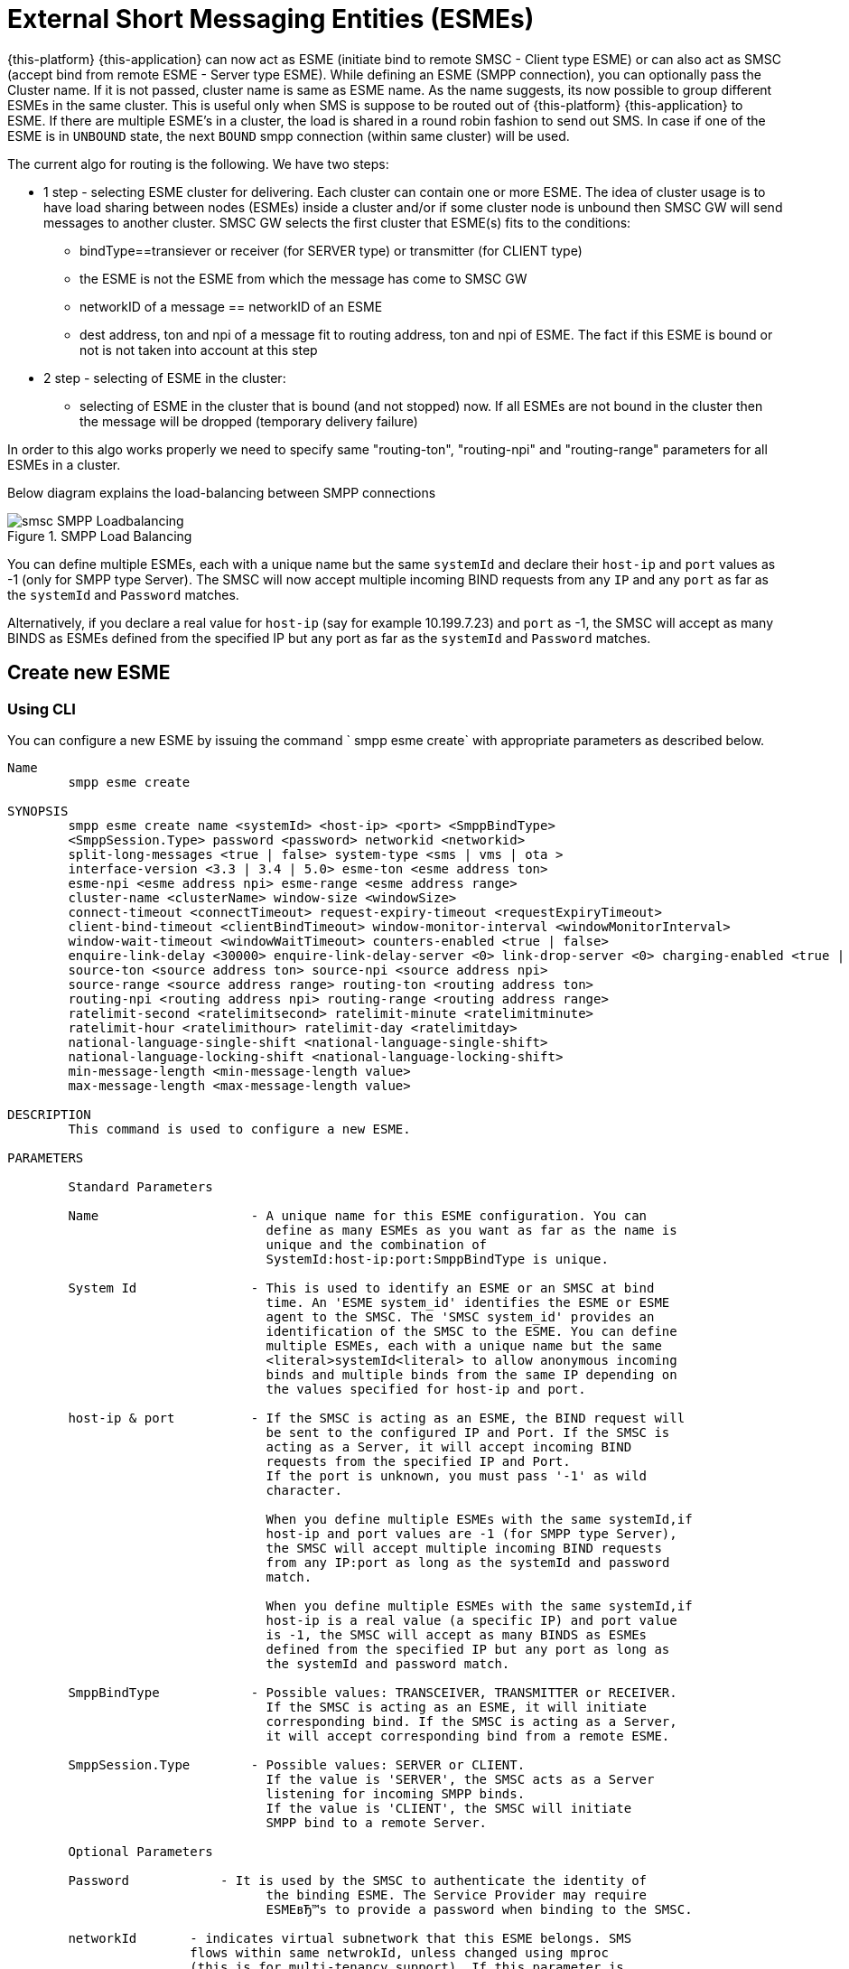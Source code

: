 
[[_esme_settings]]
= External Short Messaging Entities (ESMEs)

{this-platform} {this-application} can now act as ESME (initiate bind to remote SMSC - Client type ESME) or can also act as SMSC (accept bind from remote ESME - Server type ESME). While defining an ESME (SMPP connection), you can optionally pass the Cluster name.
If it is not passed, cluster name is same as ESME name.
As the name suggests, its now possible to group different ESMEs in the same cluster.
This is useful only when SMS is suppose to be routed out of {this-platform} {this-application} to ESME. If there are multiple ESME's in a cluster, the load is shared in a round robin fashion to send out SMS. In case if one of the ESME is in `UNBOUND` state, the next `BOUND` smpp connection (within same cluster) will be used.

The current algo for routing is the following. We have two steps:

* 1 step - selecting ESME cluster for delivering. Each cluster can contain one or more ESME. The idea of cluster usage is to have load sharing between nodes (ESMEs) inside a cluster and/or if some cluster node is unbound then SMSC GW will send messages to another cluster. SMSC GW selects the first cluster that ESME(s) fits to the conditions:
**   bindType==transiever or receiver (for SERVER type) or transmitter (for CLIENT type)
**   the ESME is not the ESME from which the message has come to SMSC GW
**   networkID of a message == networkID of an ESME
**   dest address, ton and npi of a message fit to routing address, ton and npi of ESME. The fact if this ESME is bound or not is not taken into account at this step
* 2 step - selecting of ESME in the cluster:
**   selecting of ESME in the cluster that is bound (and not stopped) now. If all ESMEs are not bound in the cluster then the message will be dropped (temporary delivery failure)

In order to this algo works properly we need to specify same "routing-ton", "routing-npi" and "routing-range" parameters for all ESMEs in a cluster.

Below diagram explains the load-balancing between SMPP connections  

.SMPP Load Balancing
image::images/smsc-SMPP-Loadbalancing.png[] 			 

You can define multiple ESMEs, each with a unique name but the same `systemId` and declare their `host-ip` and `port` values as -1 (only for SMPP type Server). The SMSC will now accept multiple incoming BIND requests from any `IP` and any `port` as far as the `systemId` and `Password` matches.
 

Alternatively, if you declare a real value for `host-ip` (say for example 10.199.7.23) and `port` as -1, the SMSC will accept as many BINDS as ESMEs defined from the specified IP but any port as far as the `systemId` and `Password` matches.
 

[[_esme_settings_create]]
== Create new ESME

[[_esme_settings_create_cli]]
=== Using CLI

You can configure a new ESME by issuing the command ` smpp esme create` with appropriate parameters as described below. 

----

Name
	smpp esme create

SYNOPSIS
	smpp esme create name <systemId> <host-ip> <port> <SmppBindType>  
	<SmppSession.Type> password <password> networkid <networkid>
	split-long-messages <true | false> system-type <sms | vms | ota >
	interface-version <3.3 | 3.4 | 5.0> esme-ton <esme address ton>
	esme-npi <esme address npi> esme-range <esme address range> 
	cluster-name <clusterName> window-size <windowSize> 
	connect-timeout <connectTimeout> request-expiry-timeout <requestExpiryTimeout> 
	client-bind-timeout <clientBindTimeout> window-monitor-interval <windowMonitorInterval> 
	window-wait-timeout <windowWaitTimeout> counters-enabled <true | false> 
	enquire-link-delay <30000> enquire-link-delay-server <0> link-drop-server <0> charging-enabled <true | false> 
	source-ton <source address ton> source-npi <source address npi>
	source-range <source address range> routing-ton <routing address ton>
	routing-npi <routing address npi> routing-range <routing address range>
	ratelimit-second <ratelimitsecond> ratelimit-minute <ratelimitminute> 
	ratelimit-hour <ratelimithour> ratelimit-day <ratelimitday>
	national-language-single-shift <national-language-single-shift>
	national-language-locking-shift <national-language-locking-shift> 
	min-message-length <min-message-length value>
	max-message-length <max-message-length value>

DESCRIPTION
	This command is used to configure a new ESME.

PARAMETERS

	Standard Parameters

	Name			- A unique name for this ESME configuration. You can 
				  define as many ESMEs as you want as far as the name is 
				  unique and the combination of 
				  SystemId:host-ip:port:SmppBindType is unique.

	System Id		- This is used to identify an ESME or an SMSC at bind 
				  time. An 'ESME system_id' identifies the ESME or ESME 
				  agent to the SMSC. The 'SMSC system_id' provides an 
				  identification of the SMSC to the ESME. You can define 
				  multiple ESMEs, each with a unique name but the same 
				  <literal>systemId<literal> to allow anonymous incoming
				  binds and multiple binds from the same IP depending on
				  the values specified for host-ip and port.

	host-ip	& port		- If the SMSC is acting as an ESME, the BIND request will 
				  be sent to the configured IP and Port. If the SMSC is 
				  acting as a Server, it will accept incoming BIND 
				  requests from the specified IP and Port. 
				  If the port is unknown, you must pass '-1' as wild 
				  character.

				  When you define multiple ESMEs with the same systemId,if
				  host-ip and port values are -1 (for SMPP type Server), 
				  the SMSC will accept multiple incoming BIND requests
			          from any IP:port as long as the systemId and password
				  match. 

				  When you define multiple ESMEs with the same systemId,if
				  host-ip is a real value (a specific IP) and port value 
				  is -1, the SMSC will accept as many BINDS as ESMEs 
				  defined from the specified IP but any port as long as 
				  the systemId and password match. 

	SmppBindType 		- Possible values: TRANSCEIVER, TRANSMITTER or RECEIVER. 
				  If the SMSC is acting as an ESME, it will initiate 
				  corresponding bind. If the SMSC is acting as a Server,
				  it will accept corresponding bind from a remote ESME.

	SmppSession.Type 	- Possible values: SERVER or CLIENT. 
				  If the value is 'SERVER', the SMSC acts as a Server 
				  listening for incoming SMPP binds. 
				  If the value is 'CLIENT', the SMSC will initiate 
				  SMPP bind to a remote Server.

	Optional Parameters
	
	Password	    - It is used by the SMSC to authenticate the identity of 
				  the binding ESME. The Service Provider may require 
				  ESMEвЂ™s to provide a password when binding to the SMSC.	

	networkId       - indicates virtual subnetwork that this ESME belongs. SMS 
	                flows within same netwrokId, unless changed using mproc
	                (this is for multi-tenancy support). If this parameter is
                    skipped - networkId will be set to "0" when ESME creation.
                    If you do not use multi-tenancy support - set this value
                    to 0 or skip.   			  

	split-long-messages - long messages will be split before sending to this
				  ESME destination. Default value is false.

	system-type     - Default value is null. 
				  This is used to categorize the type of ESME that is 
				  binding to the SMSC.

	interface-version	- Default value is 3.4. 

				  It is used to indicate the version of the SMPP protocol.

				  It is set in 'SMPPServer Settings'. 

	esme-ton 		- Defines ESME TON. If the SMPP Session Type is CLIENT,
				  this TON will be used in the BIND request. If the SMPP
				  Session Type is SERVER, the incoming BIND request should
				  have the same TON as configured here. If the configured 
				  value is null (-1), SMSC will ignore it in both cases.

	esme-npi 		- Defines ESME NPI. If the SMPP Session Type is CLIENT,
				  this NPI will be used in the BIND request. If the SMPP
				  Session Type is SERVER, the incoming BIND request should
				  have the same NPI as configured here. If the configured 
				  value is null (-1), SMSC will ignore it in both cases.		

	esme-range 		- Defines ESME Address Range. If the SMPP Session Type is 
				  CLIENT, this Address Range will be used in the BIND 
				  request. If the SMPP Session Type is SERVER, the 
				  incoming BIND request should have the same Address Range
				  as configured here. If the configured value is 
				  null (-1), SMSC will ignore it in both cases.

	cluster-name 		- If it is not specified then its same as the name. 
				  It is possible to group different SMPP connections 
				  together by specifying the same cluster-name. 
				  All the SMPP connection's that are capable of sending 
				  out SMS are candidates for grouping.

	window-size 		- Default value is 1. 
				  The window size is the amount of unacknowledged requests
				  that are permitted to be outstanding/unacknowledged at 
				  any given time. If more requests are added, the 
				  underlying stack will throw an exception.

				  This value is set only when ESME is defined as Client 
				  side. For Server side this value is taken from the 
				  'SMPP Server Settings'.
	  
	connect-timeout		- Default value is 10000 milli seconds. 
				  This parameter is used to specify the time within which 
				  the connection to a remote SMSC server should be 
				  established.

				  This is useful only when ESME is defined as Client Side. 
				  For Server side this value is taken from the
				  the 'SMPP Server Settings'.

	request-expiry-timeout	- Default value is -1 (disabled). 
				  This parameter is used to specify the time to wait in 
				  milli seconds for an endpoint to respond to before it 
				  expires.

				  This is useful only when ESME is defined as Client Side. 
				  For Server side this value is taken from the
				  the 'SMPP Server Settings'.

	client-bind-timeout  - Default value is 5000 milli seconds.
				  This parameter is used to specify the length of time
				  to wait for a bind response when the client connecting.
				  This is useful only when ESME is defined as Client Side. 

	window-monitor-interval	- Default value is -1 (disabled).
				  This parameter is used to specify the time between 
				  executions of monitoring the window for requests that 
				  expire. It is recommended that this value, generally, 
				  either matches or is half the value of 
				  'request-expiry-timeout'. Therefore, in the worst case
				  scenario, a request could take upto 1.5 times the 
				  'requestExpiryTimeout' to clear out.

				  This is useful only when ESME is defined as Client Side. 
				  For Server side this value is taken from the
				  the 'SMPP Server Settings'.

	window-wait-timeout 	- Default value is 60000 milli seconds. 
				  This parameter is used to specify the time to wait 
				  until a slot opens up in the 'sendWindow'.

				  This is useful only when ESME is defined as Client Side. 
				  For Server side this value is taken from the
				  the 'SMPP Server Settings'.

	counters-enabled 	- Default value is true. 
				  When this is enabled, SMSC exposes the statistics for
				  SMPP connections.

				  This is useful only when ESME is defined as Client Side. 
				  For Server side this value is taken from the
				  the 'SMPP Server Settings'.

	enquire-link-delay	- Default value is 30000 milli seconds. 
				  When SMSC connects to a remote server as CLIENT, it 
				  sends an 'ENQUIRE_LINK' after every configured 
				  enquire-link-delay.

				  0 means disabled. SMSC will not send ENQUIRE_LINK.

	enquire-link-delay-server - Default value is 0 milli seconds. 
				  When SMSC connects to a remote server as SERVER, it 
				  sends an 'ENQUIRE_LINK' after every configured 
				  enquire-link-delay-server.

				  0 means disabled. SMSC will not send ENQUIRE_LINK.

	link-drop-server - Default value is 0 milli seconds means disabled. 
				  When SMSC connects to a remote server as SERVER, if it 
				  isn't received any data after configured link-drop-server,
				  it will drop the esme session.

				  0 means disabled, SMSC will not drop smpp session.

				  If enquire-link-delay-server is enabled then link-drop-server
				  always disabled.

	charging-enabled	- Flag to enable or disable charging for every SMS 
				  arriving from SIP.

	source-ton		- Every SMS coming into the SMSC via this ESME should have
				  the same 'source_addr_ton' as the value configured here.

				  If this configured value is null(-1) or not null and 
				  matches, the SMSC will compare the
				  'source_addr_npi' and 'source_addr_range' as explained 
				  below. 

				  If it doesn't match, the SMSC will reject this SMS with 
				  an error code '0x0000000A' indicating 
				  Invalid Source Address.

	source-npi		- Every SMS coming into the SMSC via this ESME should have
				  the same 'source_addr_npi' as the value configured here.
				  configured here. 

				  If this configured value is null(-1)
				  or not null and matches, the SMSC will compare the 
				  'source_addr_range' as below. 

				  If it doesn't match, the SMSC will reject this 
				  SMS with an error code '0x0000000A' indicating 
				  Invalid Source Address.

	source-range		- Every SMS coming into the SMSC via this ESME should have
				  the same 'source_addr_range' as the value configured 
				  here.This is a regular java expression and 
				  default value is ^[0-9a-zA-Z]*. 

				  If it matches, the SMSC will accept the incoming SMS 
				  and process further.

				  If it doesn't match, the SMSC will reject this 
				  SMS with an error code '0x0000000A' indicating 
				  Invalid Source Address.

	routing-ton		- The DefaultSmsRoutingRule will try to match the 
				  'dest_addr_ton' of outgoing SMS with the value 
				  configured here. If this configured value is null(-1) 
				  or not null and matches, the SMSC will compare the
				  'dest_addr_npi' and 'destination_addr' as explained 
				  below. If it doesn't match, the SMSC will select the 
				  next ESME in the list for matching routing rule.

				  DefaultSmsRoutingRule will consider ESME for routing 
				  only if
				  1) SmppBindType is TRANSCEIVER
				  2) SmppBindType is RECEIVER and 
				  SmppSession.Type is SERVER
				  3) SmppBindType is TRANSMITTER and 
				  SmppSession.Type is CLIENT

	routing-npi		- The DefaultSmsRoutingRule will try to match the 
				  'dest_addr_npi' of outgoing SMS with the value
				  configured here. If this configured value is null(-1)
				  or not null and matches, the SMSC will compare the 
				  'destination_addr' as below. If it doesn't match, the 
				  SMSC will select the next ESME in the list for matching 
				  routing rule.

				  DefaultSmsRoutingRule will consider ESME for routing 
				  only if
				  1) SmppBindType is TRANSCEIVER
				  2) SmppBindType is RECEIVER and 
				  SmppSession.Type is SERVER
				  3) SmppBindType is TRANSMITTER and 
				  SmppSession.Type is CLIENT

	routing-range		- The DefaultSmsRoutingRule will try to match the 
				  'destination_addr' of outgoing SMS with the value
				  configured here. This is a regular java expression and 
				  default value is ^[0-9a-zA-Z]*. If it matches, the SMSC
				  will send the SMS out over this SMPP connection. If it 
				  doesn't match, the SMSC will select the next ESME in 
				  the list for matching routing rule.

				  DefaultSmsRoutingRule will consider ESME for routing 
				  only if
				  1) SmppBindType is TRANSCEIVER
				  2) SmppBindType is RECEIVER and 
				  SmppSession.Type is SERVER
				  3) SmppBindType is TRANSMITTER and 
				  SmppSession.Type is CLIENT
				  
    ratelimit_second    - This parameter is used to specify a maximum limit
    				of messages that the SMSC will accept from this ESME 
    				during any one second. 
    				
    				If the ESME sends more messages (per second) 
    				than the maximum limit specified by 'ratelimit_second',
					these additional messages will be rejected by the 
					SMSC GW along with an error code - "throttled".
					
					The default value for this parameter is "0" and it
					implies "no restrictions". If this parameter is not
					specified it implies "no restrictions".
	
	ratelimit_minute    - This parameter is used to specify a maximum limit
    				of messages that the SMSC will accept from this ESME 
    				during any one minute. 
    				
    				If the ESME sends more messages (per minute) 
    				than the maximum limit specified by 'ratelimit_minute',
					these additional messages will be rejected by the 
					SMSC GW along with an error code - "throttled".
					
					The default value for this parameter is "0" and it
					implies "no restrictions". If this parameter is not
					specified it implies "no restrictions".

	ratelimit_hour    - This parameter is used to specify a maximum limit
    				of messages that the SMSC will accept from this ESME 
    				during any one hour. 
    				
    				If the ESME sends more messages (per hour) 
    				than the maximum limit specified by 'ratelimit_hour',
					these additional messages will be rejected by the 
					SMSC GW along with an error code - "throttled".
					
					The default value for this parameter is "0" and it
					implies "no restrictions". If this parameter is not
					specified it implies "no restrictions".

	ratelimit_day    - This parameter is used to specify a maximum limit
    				of messages that the SMSC will accept from this ESME 
    				during any one day. 
    				
    				If the ESME sends more messages (per day) 
    				than the maximum limit specified by 'ratelimit_day',
					these additional messages will be rejected by the 
					SMSC GW along with an error code - "throttled".
					
					The default value for this parameter is "0" and it
					implies "no restrictions". If this parameter is not
					specified it implies "no restrictions".		
	
	national-language-single-shift - National language single shift table can be 
	                configured for messages that have come via SMPP (ESME) that 
	                do not have UDHs inside and have GSM7 encoding (DCS==0). The 
	                default GSM data coding table is mostly used. Possible values:
                       = 0  : default GSM data coding table
                       = 13 : urdu (arabic) national language shift table
                       = 1  : the national language locking shift value must be 
                              obtained from the option national-language-single-shift 
                              that is defined at SMSC GW general level.
	
	
	national-language-locking-shift - National language locking shift table can be 
	                configured for messages that have come via SMPP (ESME) that 
	                do not have UDHs inside and have GSM7 encoding (DCS==0). The 
	                default GSM data coding table is mostly used. Possible values:
                       = 0  : default GSM data coding table
                       = 13 : urdu (arabic) national language shift table
                       = 1  : the national language locking shift value must be 
                              obtained from the option national-language-locking-shift 
                              that is defined at SMSC GW general level.
					
							  
	min-message-length    - This paramter is used to specify the minimum
					message length (in characters) acceptable to
					the SMSC GW, for messages coming from this ESME.
					
					If an incoming message length is less than the
					min-message-length it will be rejected by SMSC GW.
					
					The default value for this parameter is "-1" and it
					implies "no limitations". Any other negative value
					also implies "no limitations".
					
	max-message-length    - This paramter is used to specify the maximum
					message length (in characters) acceptable to
					the SMSC GW, for messages coming from this ESME.
					
					If an incoming message length is more than the
					max-message-length it will be rejected by SMSC GW.
					
					The default value for this parameter is "-1" and it
					implies "no limitations". Any other negative value
					also implies "no limitations".

EXAMPLES
	smpp esme create test test 127.0.0.1 -1 TRANSCEIVER SERVER password yyyy esme-range 6667
----

[[_esme_settings_create_gui]]
=== Using GUI

.Procedure: Create new ESME using GUI
. In the GUI Management Console for SMSC Gateway, click on 'ESMEs' in the left panel. 
. The main panel will display the existing ESMEs (if any), one each in a row with corresponding actions (start, stop, delete, update) for each row.
  Below this you will find the button 'Create ESME'. 
. You can create a new ESME by launching the 'Create ESME' window by clicking on the blue coloured 'Create ESME' button.
  The 'Create ESME' window will display all ESME paramters that must be defined by you.
  For more details of these parameters please refer to the descriptions of the CLI commands for the same in the preceding section.
. Enter appropriate values for all the parameters and then click on the 'Create' button at the bottom of this 'Create ESME' window.
  This action will create a new ESME with parameters as defined by you. 
. If there is an error in defining the ESME, then you will find the details of the error in the Management Console Log section below. 

[[_esme_settings_modify]]
== Modify ESME

[[_esme_settings_modify_cli]]
=== Using CLI

You can modify an existing ESME by issuing the command `smpp esme modify` with appropriate parameters as described below. 

----

Name
	smpp esme modify

SYNOPSIS
	smpp esme modify <name> password <Specify new password> networkid <networkid>
	split-long-messages <true | false> esme-ton <esme address ton>
	esme-npi <esme address npi> esme-range <esme address range> window-size <windowSize> 
	connect-timeout <connectTimeout> request-expiry-timeout <requestExpiryTimeout> 
	client-bind-timeout <clientBindTimeout> window-monitor-interval <windowMonitorInterval>
	window-wait-timeout <windowWaitTimeout> counters-enabled <true | false> 
	enquire-link-delay <30000> enquire-link-delay-server <0> link-drop-server <0>
	charging-enabled <true | false> 
	source-ton <source address ton> source-npi <source address npi>
	source-range <source address range> routing-ton <routing address ton>
	routing-npi <routing address npi> routing-range <routing address range>
	ratelimit-second <ratelimitsecond> ratelimit-minute <ratelimitminute> 
	ratelimit-hour <ratelimithour> ratelimit-day <ratelimitday>
	national-language-locking-shift <national-language-locking-shift> 
	national-language-single-shift <national-language-single-shift>
	min-message-length <min-message-length value>
	max-message-length <max-message-length value>
	
DESCRIPTION
	This command is used to modify the settings of an existing ESME configuration.

PARAMETERS

	Standard Parameters

	Name			- The name of the ESME that is being modified.

	Optional Parameters

	Password		- Specify the new password.
				  It is used by the SMSC to authenticate the identity of 
				  the binding ESME. The Service Provider may require 
				  ESMEs to provide a password when binding to the SMSC.

				  The new value takes effect when SMPP is restarted.

	networkId       - indicates virtual subnetwork that this ESME belongs. SMS 
	                flows within same netwrokId, unless changed using mproc
	                (this is for multi-tenancy support). If this parameter is
                    skipped - networkId will be set to "0" when ESME creation.
                    If you do not use multi-tenancy support - set this value
                    to 0 or skip.

	split-long-messages - long messages will be split before sending to this
				  ESME destination. Default value is false.

	esme-ton 		- Specify new ESME TON. 
				  If the SMPP Session Type is CLIENT,
				  this TON will be used in the BIND request. If the SMPP
				  Session Type is SERVER, the incoming BIND request should
				  have the same TON as configured here. If the configured 
				  value is null (-1), SMSC will ignore it in both cases.

				  The new value takes effect when SMPP is restarted.

	esme-npi 		- Specify new ESME NPI. 
				  If the SMPP Session Type is CLIENT,
				  this NPI will be used in the BIND request. If the SMPP
				  Session Type is SERVER, the incoming BIND request should
				  have the same NPI as configured here. If the configured 
				  value is null (-1), SMSC will ignore it in both cases.		

				  The new value takes effect when SMPP is restarted.

	esme-range 		- Specify ESME Address Range. 
				  If the SMPP Session Type is 
				  CLIENT, this Address Range will be used in the BIND 
				  request. If the SMPP Session Type is SERVER, the 
				  incoming BIND request should have the same Address Range
				  as configured here. If the configured value is 
				  null (-1), SMSC will ignore it in both cases.

				  The new value takes effect when SMPP is restarted.

	window-size 		- Specify new window size.
				  Default value is 1. 
				  The window size is the amount of unacknowledged requests
				  that are permitted to be outstanding/unacknowledged at 
				  any given time. If more requests are added, the 
				  underlying stack will throw an exception.

				  This value is set only when ESME is defined as Client 
				  side. For Server side this value is taken from the 
				  'SMPP Server Settings'.

				  The new value takes effect when SMPP is restarted.
	  
	connect-timeout		- Default value is 10000 milli seconds. 
				  This parameter is used to specify the time within which 
				  the connection to a remote SMSC server should be 
				  established.

				  This is useful only when ESME is defined as Client Side. 
				  For Server side this value is taken from the
				  the 'SMPP Server Settings'.

				  The new value takes effect when SMPP is restarted.

	request-expiry-timeout	- Default value is -1 (disabled). 
				  This parameter is used to specify the time to wait in 
				  milli seconds for an endpoint to respond to before it 
				  expires.

				  This is useful only when ESME is defined as Client Side. 
				  For Server side this value is taken from the
				  the 'SMPP Server Settings'.

				  The new value takes effect when SMPP is restarted.

	client-bind-timeout  - Default value is 5000 milli seconds.
				  This parameter is used to specify the length of time
				  to wait for a bind response when the client connecting.
				  This is useful only when ESME is defined as Client Side. 

				  The new value takes effect when SMPP is restarted.

	window-monitor-interval	- Default value is -1 (disabled).
				  This parameter is used to specify the time between 
				  executions of monitoring the window for requests that 
				  expire. It is recommended that this value, generally, 
				  either matches or is half the value of 
				  'request-expiry-timeout'. Therefore, in the worst case
				  scenario, a request could take upto 1.5 times the 
				  'requestExpiryTimeout' to clear out.

				  This is useful only when ESME is defined as Client Side. 
				  For Server side this value is taken from the
				  the 'SMPP Server Settings'.

				  The new value takes effect when SMPP is restarted.

	window-wait-timeout 	- Default value is 60000 milli seconds. 
				  This parameter is used to specify the time to wait 
				  until a slot opens up in the 'sendWindow'.

				  This is useful only when ESME is defined as Client Side. 
				  For Server side this value is taken from the
				  the 'SMPP Server Settings'.

				  The new value takes effect when SMPP is restarted.

	counters-enabled 	- Default value is true. 
				  When this is enabled, SMSC exposes the statistics for
				  SMPP connections.

				  This is useful only when ESME is defined as Client Side. 
				  For Server side this value is taken from the
				  the 'SMPP Server Settings'.

				  The new value takes effect when SMPP is restarted.

	enquire-link-delay	- Default value is 30000 milli seconds. 
				  When SMSC connects to a remote server as CLIENT, it 
				  sends an 'ENQUIRE_LINK' after every configured 
				  enquire-link-delay.

				  0 means disabled. SMSC will not send ENQUIRE_LINK.

				  The new value takes effect immediately.

    enquire-link-delay-server - Default value is 0 milli seconds. 
				  When SMSC connects to a remote server as SERVER, it 
				  sends an 'ENQUIRE_LINK' after every configured 
				  enquire-link-delay-server.

				  0 means disabled. SMSC will not send ENQUIRE_LINK.

				  The new value takes effect immediately.

	link-drop-server - Default value is 0 milli seconds. 
				  When SMSC connects to a remote server as SERVER, if it 
				  isn't received any data after configured link-drop-server,
				  it will drop the esme session.

				  0 means disabled, SMSC will not drop smpp session.

				  If enquire-link-delay-server is enabled then link-drop-server
				  always disabled.

  				  The new value takes effect immediately.

				  
	charging-enabled	- Flag to enable or disable charging for every SMS 
				  arriving from SIP.

				  The new value takes effect immediately.

	source-ton		- Every SMS coming into the SMSC via this ESME should have
				  the same 'source_addr_ton' as the value configured here.

				  If this configured value is null(-1) or not null and 
				  matches, the SMSC will compare the
				  'source_addr_npi' and 'source_addr_range' as explained 
				  below. 

				  If it doesn't match, the SMSC will reject this SMS with 
				  an error code '0x0000000A' indicating 
				  Invalid Source Address.

				  The new value takes effect immediately.

	source-npi		- Every SMS coming into the SMSC via this ESME should have
				  the same 'source_addr_npi' as the value configured here.
				  configured here. 

				  If this configured value is null(-1)
				  or not null and matches, the SMSC will compare the 
				  'source_addr_range' as below. 

				  If it doesn't match, the SMSC will reject this 
				  SMS with an error code '0x0000000A' indicating 
				  Invalid Source Address.

				  The new value takes effect immediately.

	source-range		- Every SMS coming into the SMSC via this ESME should have
				  the same 'source_addr_range' as the value configured 
				  here.This is a regular java expression and 
				  default value is ^[0-9a-zA-Z]*. 

				  If it matches, the SMSC will accept the incoming SMS 
				  and process further.

				  If it doesn't match, the SMSC will reject this 
				  SMS with an error code '0x0000000A' indicating 
				  Invalid Source Address.

				  The new value takes effect immediately.

	routing-ton		- The DefaultSmsRoutingRule will try to match the 
				  'dest_addr_ton' of outgoing SMS with the value 
				  configured here. If this configured value is null(-1) 
				  or not null and matches, the SMSC will compare the
				  'dest_addr_npi' and 'destination_addr' as explained 
				  below. If it doesn't match, the SMSC will select the 
				  next ESME in the list for matching routing rule.

				  DefaultSmsRoutingRule will consider ESME for routing 
				  only if
				  1) SmppBindType is TRANSCEIVER
				  2) SmppBindType is RECEIVER and 
				  SmppSession.Type is SERVER
				  3) SmppBindType is TRANSMITTER and 
				  SmppSession.Type is CLIENT

				  The new value takes effect immediately.

	routing-npi		- The DefaultSmsRoutingRule will try to match the 
				  'dest_addr_npi' of outgoing SMS with the value
				  configured here. If this configured value is null(-1)
				  or not null and matches, the SMSC will compare the 
				  'destination_addr' as below. If it doesn't match, the 
				  SMSC will select the next ESME in the list for matching 
				  routing rule.

				  DefaultSmsRoutingRule will consider ESME for routing 
				  only if
				  1) SmppBindType is TRANSCEIVER
				  2) SmppBindType is RECEIVER and 
				  SmppSession.Type is SERVER
				  3) SmppBindType is TRANSMITTER and 
				  SmppSession.Type is CLIENT

				  The new value takes effect immediately.

	routing-range		- The DefaultSmsRoutingRule will try to match the 
				  'destination_addr' of outgoing SMS with the value
				  configured here. This is a regular java expression and 
				  default value is ^[0-9a-zA-Z]*. If it matches, the SMSC
				  will send the SMS out over this SMPP connection. If it 
				  doesn't match, the SMSC will select the next ESME in 
				  the list for matching routing rule.

				  DefaultSmsRoutingRule will consider ESME for routing 
				  only if
				  1) SmppBindType is TRANSCEIVER
				  2) SmppBindType is RECEIVER and 
				  SmppSession.Type is SERVER
				  3) SmppBindType is TRANSMITTER and 
				  SmppSession.Type is CLIENT

				  The new value takes effect immediately.
				  				  
    ratelimit_second    - This parameter is used to specify a maximum limit
    				of messages that the SMSC will accept from this ESME 
    				during any one second. 
    				
    				If the ESME sends more messages (per second) 
    				than the maximum limit specified by 'ratelimit_second',
					these additional messages will be rejected by the 
					SMSC GW along with an error code - "throttled".
					
					The default value for this parameter is "0" and it
					implies "no restrictions". If this parameter is not
					specified it implies "no restrictions".
	
	ratelimit_minute    - This parameter is used to specify a maximum limit
    				of messages that the SMSC will accept from this ESME 
    				during any one minute. 
    				
    				If the ESME sends more messages (per minute) 
    				than the maximum limit specified by 'ratelimit_minute',
					these additional messages will be rejected by the 
					SMSC GW along with an error code - "throttled".
					
					The default value for this parameter is "0" and it
					implies "no restrictions". If this parameter is not
					specified it implies "no restrictions".

	ratelimit_hour    - This parameter is used to specify a maximum limit
    				of messages that the SMSC will accept from this ESME 
    				during any one hour. 
    				
    				If the ESME sends more messages (per hour) 
    				than the maximum limit specified by 'ratelimit_hour',
					these additional messages will be rejected by the 
					SMSC GW along with an error code - "throttled".
					
					The default value for this parameter is "0" and it
					implies "no restrictions". If this parameter is not
					specified it implies "no restrictions".

	ratelimit_day    - This parameter is used to specify a maximum limit
    				of messages that the SMSC will accept from this ESME 
    				during any one day. 
    				
    				If the ESME sends more messages (per day) 
    				than the maximum limit specified by 'ratelimit_day',
					these additional messages will be rejected by the 
					SMSC GW along with an error code - "throttled".
					
					The default value for this parameter is "0" and it
					implies "no restrictions". If this parameter is not
					specified it implies "no restrictions".
					
	national-language-single-shift - National language single shift table can be 
	                configured for messages that have come via SMPP (ESME) that 
	                do not have UDHs inside and have GSM7 encoding (DCS==0). The 
	                default GSM data coding table is mostly used. Possible values:
                       = 0  : default GSM data coding table
                       = 13 : urdu (arabic) national language shift table
                       = 1  : the national language locking shift value must be 
                              obtained from the option national-language-single-shift 
                              that is defined at SMSC GW general level.
	
	
	national-language-locking-shift - National language locking shift table can be 
	                configured for messages that have come via SMPP (ESME) that 
	                do not have UDHs inside and have GSM7 encoding (DCS==0). The 
	                default GSM data coding table is mostly used. Possible values:
                       = 0  : default GSM data coding table
                       = 13 : urdu (arabic) national language shift table
                       = 1  : the national language locking shift value must be 
                              obtained from the option national-language-locking-shift 
                              that is defined at SMSC GW general level.							
							  
	min-message-length    - This paramter is used to specify the minimum
					message length (in characters) acceptable to
					the SMSC GW, for messages coming from this ESME.
					
					If an incoming message length is less than the
					min-message-length it will be rejected by SMSC GW.
					
					The default value for this parameter is "-1" and it
					implies "no limitations". Any other negative value
					also implies "no limitations".
					
	max-message-length    - This paramter is used to specify the maximum
					message length (in characters) acceptable to
					the SMSC GW, for messages coming from this ESME.
					
					If an incoming message length is more than the
					max-message-length it will be rejected by SMSC GW.
					
					The default value for this parameter is "-1" and it
					implies "no limitations". Any other negative value
					also implies "no limitations".

EXAMPLES
	smpp esme modify test password yyyy
----

[[_esme_settings_modify_gui]]
=== Using GUI

.Procedure: Modify an existing ESME using GUI
. In the GUI Management Console for SMSC Gateway, click on 'ESMEs' in the left panel. 
. The main panel will display the existing ESMEs (if any), one each in a row with corresponding actions (start, stop, delete, update) for each row. 
. You can update an existing by launching the 'ESME <name> properties' window by clicking on the blue coloured 'Update ESME' button.
  The 'ESME <name> properties' window will display all ESME paramters that can be updated by you.
  For more details of these parameters please refer to the descriptions of the CLI commands  for the same in the preceding section.
+
ESME can be setup for SSL so every connection request should first do SSL hand-shake.
Settingup SSL is only possible from GUI.
After creating the ESME, users can edit property and enable SSL. 
+
NOTE: Only CLIENT ESME's (one that sends BIND request) can be enabled for SSL.
 

. Update appropriate values for all the parameters and then click on the 'Close' button.
  This action will modify a new ESME with parameters as defined by you. 
. If there is an error in defining the ESME, then you will find the details of the error in the Management Console Log section below. 

[[_esme_settings_view]]
== View ESME Details

[[_esme_settings_view_view_cli]]
=== Using CLI

You can view the details of all or concrete configured ESMEs by issuing the command `smpp esme show` as described below. 

----

Name
	smpp esme show

SYNOPSIS
	smpp esme show <esmeName>

PARAMETERS
	esmeName		- Name of the ESME to show.
	This parameter is optional. All ESMEs will be displayed in case of
	no esmeName is specified.

DESCRIPTION
	This command is used to list all configured ESMEs.
----

[[_esme_settings_view_view_gui]]
=== Using GUI

.Procedure: View ESME using the GUI
. In the GUI Management Console for SMSC Gateway, click on 'ESMEs' in the left panel. 
. The main panel will display the existing ESMEs (if any), one each in a row with corresponding actions (start, stop, delete) for each row.
. You can view the details of an ESME by clicking on the row corresponding to the ESME.
  All relevant details of the ESME will be displayed in an expanded format. 

[[_esme_settings_delete]]
== Delete an existing ESME

[[_esme_settings_delete_cli]]
=== Using CLI

You can delete any ESME by issuing the command `smpp esme delete` with appropriate parameters as described below. 

----

Name
	smpp esme delete

SYNOPSIS
	smpp esme delete <esmeName>

DESCRIPTION
	This command is used to delete an existing ESME.

PARAMETERS
	esmeName		- Name of the ESME to be destroyed.
----

[[_esme_settings_delete_gui]]
=== Using GUI

.Procedure: Delete ESME using the GUI
. In the GUI Management Console for SMSC Gateway, click on 'ESMEs' in the left panel. 
. The main panel will display the existing ESMEs (if any), one each in a row with corresponding actions (start, stop, delete) for each row.
. To delete an existing ESME click on the delete icon marked 'x' in red, for the row corresponding to the ESME.
  You can delete an ESME only if it is stopped. 

[[_esme_settings_start]]
== Start ESME

[[_esme_settings_start_cli]]
=== Using CLI

You can start an ESME by issuing the command `smpp esme start` with appropriate parameters as described below. 

----

Name
	smpp esme start

SYNOPSIS
	smpp esme start <esmeName>

DESCRIPTION
	This command is used to start an existing ESME.

PARAMETERS
	esmeName		- Name of the ESME to be started.
----

[[_esme_settings_start_gui]]
=== Using GUI

.Procedure: Start ESME using the GUI
. In the GUI Management Console for SMSC Gateway, click on 'ESMEs' in the left panel. 
. The main panel will display the existing ESMEs (if any), one each in a row with corresponding actions (start, stop, delete) for each row.
. To start an existing ESME click on the start icon lit in green, for the row corresponding to the ESME.
  You can start an ESME only if it is currently stopped. 

[[_esme_settings_stop]]
== Stop ESME

[[_esme_settings_stop_cli]]
=== Using CLI

You can stop an ESME by issuing the command `smpp esme stop` with appropriate parameters as described below. 

----

Name
	smpp esme stop

SYNOPSIS

DESCRIPTION
	This command is used to stop an already running ESME.

PARAMETERS
	esmeName		- Name of the ESME to be stopped.
----

[[_esme_settings_stop_gui]]
=== Using GUI

.Procedure: Stop ESME using the GUI
. In the GUI Management Console for SMSC Gateway, click on 'ESMEs' in the left panel. 
. The main panel will display the existing ESMEs (if any), one each in a row with corresponding actions (start, stop, delete) for each row.
. To stop an ESME click on the stop icon lit in red, for the row corresponding to the ESME.
  You can stop an ESME only if it is currently running. 

[[_others_esme]]
== Other ESME Operations

[[_others_esme_gui]]
=== Using GUI

You can perform more operations in the GUI for any configured ESME.
You can enable/disable Log Bytes and Log Pdu, dump window and reset counters.

.Procedure: Other ESME Operations using the GUI
. In the GUI Management Console for SMSC Gateway, click on 'ESMEs' in the left panel. 
. The main panel will display the existing ESMEs (if any), one each in a row with corresponding actions (start, stop, delete) for each row.
. You can view the details of an ESME by clicking on the row corresponding to the ESME.
  All relevant details of the ESME will be displayed in an expanded format. 
. At the bottom of this expanded display you will find 6 buttons allowing you to perform the operations DisableLogBytes, DisableLogPdu, DumpWindow, EnableLogBytes, EnableLogPdu and ResetCounters. 